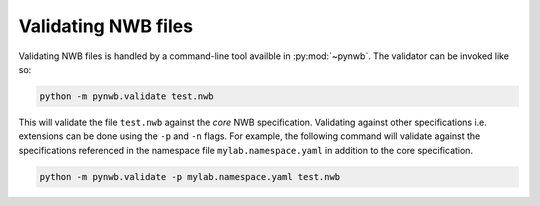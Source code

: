 .. _validating:

Validating NWB files
====================

Validating NWB files is handled by a command-line tool availble in :py:mod:`~pynwb`. The validator can be invoked like so:

.. code-block:: bash

    python -m pynwb.validate test.nwb

This will validate the file ``test.nwb`` against the *core* NWB specification. Validating against other specifications i.e. extensions
can be done using the ``-p`` and ``-n`` flags. For example, the following command will validate against the specifications referenced in the namespace
file ``mylab.namespace.yaml`` in addition to the core specification.

.. code-block:: bash

    python -m pynwb.validate -p mylab.namespace.yaml test.nwb

